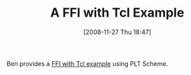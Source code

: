 #+POSTID: 1251
#+DATE: [2008-11-27 Thu 18:47]
#+OPTIONS: toc:nil num:nil todo:nil pri:nil tags:nil ^:nil TeX:nil
#+CATEGORY: Link
#+TAGS: PLT, Programming Language, Scheme
#+TITLE: A FFI with Tcl Example

Ben provides a [[http://benjisimon.blogspot.com/2008/11/small-experiment-with-mzschemes-foriegn.html][FFI with Tcl example]] using PLT Scheme.



